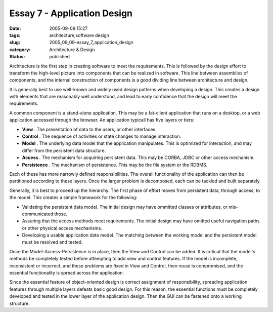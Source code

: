 Essay 7 - Application Design
============================

:date: 2005-09-09 15:27
:tags: architecture,software design
:slug: 2005_09_09-essay_7_application_design
:category: Architecture & Design
:status: published





Architecture is the first step in creating
software to meet the requirements.  This is followed by the design effort to
transform the high-level picture into components that can be realized in
software.  This line between assemblies of components, and the internal
construction of components is a good dividing line between architecture and
design.



It is generally best to use
well-known and widely used design patterns when developing a design.  This
creates a design with elements that are reasonably well understood, and lead to
early confidence that the design will meet the
requirements.



A common component is a
stand-alone application.  This may be a fat-client application that runs on a
desktop, or a web application accessed through the browser.  An application
typicall has five layers or tiers:

-   **View** .  The presentation of data to the users,
    or other interfaces.

-   **Control** .  The sequence of activities or state
    changes to manage interaction.

-   **Model** .  The underlying data model that the
    application manipulates.  This is optimized for interaction, and may differ from
    the persistent data structure.

-   **Access** .  The mechanism for acquiring
    persistent data.  This may be CORBA, JDBC or other access
    mechanism.

-   **Persistence** .  The mechanism of persistence. 
    This may be the file system or the
    RDBMS.



Each of these has more narrowly
defined responsibilities.  The overall functionality of the application can then
be partitioned according to these layers.  Once the larger problem is
decomposed, each can be tackled and built
separately.



Generally, it is best to
proceed up the hierarchy.  The first phase of effort moves from persistent data,
through access, to the model.  This creates a simple framework for the
following:

-   Validating the persistent data model. 
    The initial design may have ommitted classes or attributes, or mis-communicated
    those.

-   Assuring that the access methods meet
    requirements.  The initial design may have omitted useful navigation paths or
    other physical access mechanisms.

-   Developing a usable application data
    model.  The matching between the working model and the persistent model must be
    resolved and tested.



Once the
Model-Access-Persistence is in place, then the View and Control can be added. 
It is critical that the model's methods be completely tested before attempting
to add view and control features.  If the model is incomplete, inconsistent or
incorrect, and these problems are fixed in View and Control, then reuse is
compromised, and the essential functionality is spread across the
application.



Since the essential
feature of object-oriented design is correct assignment of responsibility,
spreading application features through multiple layers defeats basic good
design.  For this reason, the essential functions must be completely developed
and tested in the lower layer of the application design.  Then the GUI can be
fastened onto a working structure.
















